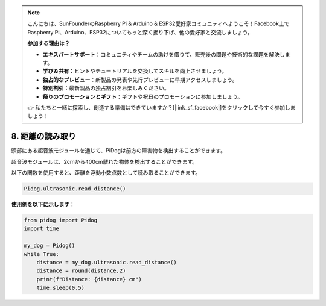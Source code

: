 .. note::

    こんにちは、SunFounderのRaspberry Pi & Arduino & ESP32愛好家コミュニティへようこそ！Facebook上でRaspberry Pi、Arduino、ESP32についてもっと深く掘り下げ、他の愛好家と交流しましょう。

    **参加する理由は？**

    - **エキスパートサポート**：コミュニティやチームの助けを借りて、販売後の問題や技術的な課題を解決します。
    - **学び＆共有**：ヒントやチュートリアルを交換してスキルを向上させましょう。
    - **独占的なプレビュー**：新製品の発表や先行プレビューに早期アクセスしましょう。
    - **特別割引**：最新製品の独占割引をお楽しみください。
    - **祭りのプロモーションとギフト**：ギフトや祝日のプロモーションに参加しましょう。

    👉 私たちと一緒に探索し、創造する準備はできていますか？[|link_sf_facebook|]をクリックして今すぐ参加しましょう！

8. 距離の読み取り
==================

頭部にある超音波モジュールを通じて、PiDogは前方の障害物を検出することができます。

超音波モジュールは、2cmから400cm離れた物体を検出することができます。

以下の関数を使用すると、距離を浮動小数点数として読み取ることができます。

.. code-block:: python

    Pidog.ultrasonic.read_distance()

**使用例を以下に示します**：


.. code-block:: python

    from pidog import Pidog
    import time

    my_dog = Pidog()
    while True:
        distance = my_dog.ultrasonic.read_distance()
        distance = round(distance,2)
        print(f"Distance: {distance} cm")
        time.sleep(0.5)    
